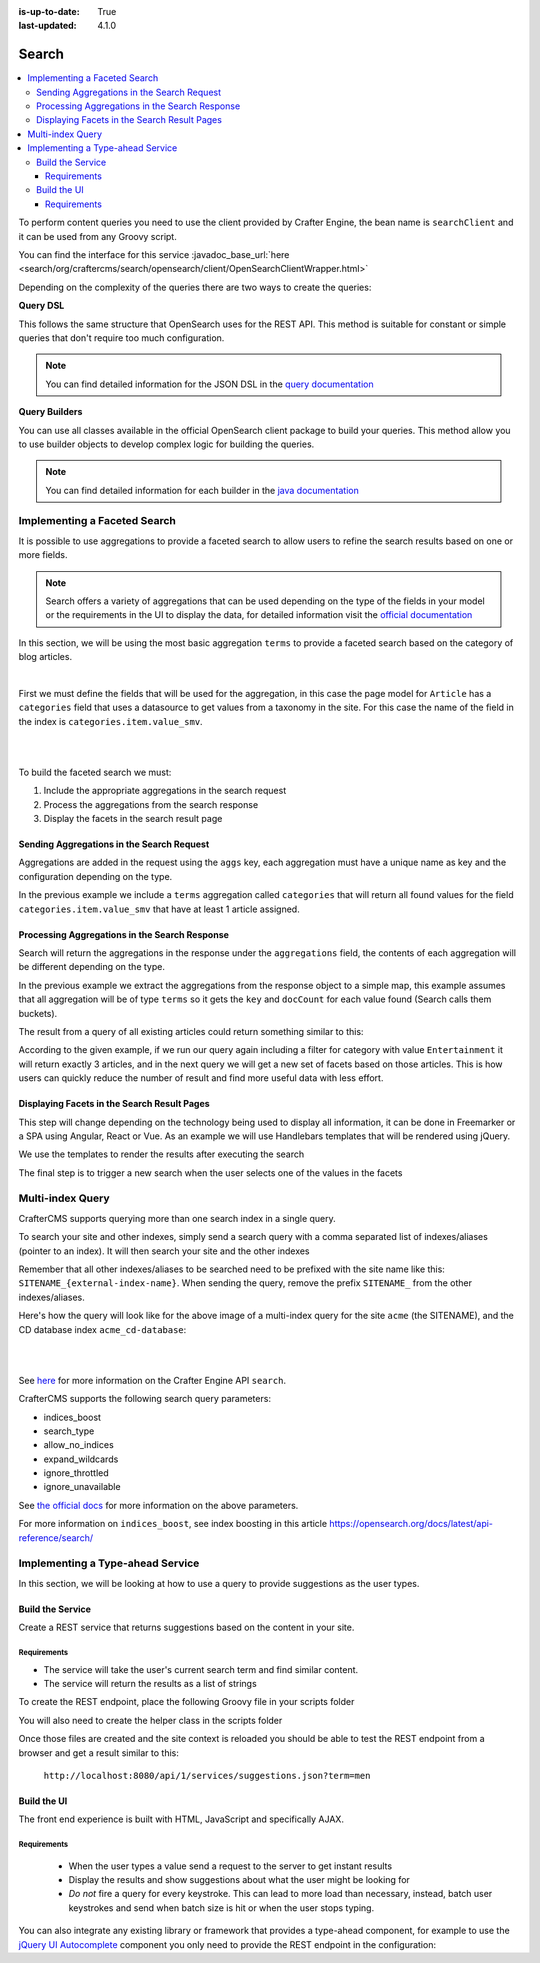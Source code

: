 :is-up-to-date: True
:last-updated: 4.1.0

.. index:: Search, Query, OpenSearch, GraphQL

.. _content-search:

======
Search
======
.. contents::
    :local:

To perform content queries you need to use the client provided by Crafter Engine, the bean name is
``searchClient`` and it can be used from any Groovy script.

You can find the interface for this service :javadoc_base_url:`here <search/org/craftercms/search/opensearch/client/OpenSearchClientWrapper.html>`

Depending on the complexity of the queries there are two ways to create the queries:

**Query DSL**

This follows the same structure that OpenSearch uses for the REST API. This method is suitable for constant or
simple queries that don't require too much configuration.

.. code-block:: groovy
  :linenos:
  :caption: Search query using the DSL

  // No imports are required for this method

  // Execute the query using inline builders
  def searchResponse = searchClient.search(r -> r
    .query(q -> q
      .bool(b -> b
        .should(s -> s
          .match(m -> m
            .field('content-type')
            .query(v -> v
              .stringValue('/component/article')
            )
          )
        )
        .should(s -> s
          .match(m -> m
            .field('author')
            .query(v -> v
              .stringValue('My User')
            )
          )
        )
      )
    )
  , Map)

  def itemsFound = searchResponse.hits().total().value()
  def items = searchResponse.hits().hits()*.source()

  return items

.. note::
  You can find detailed information for the JSON DSL in the
  `query documentation <https://opensearch.org/docs/latest/query-dsl/>`_


**Query Builders**

You can use all classes available in the official OpenSearch client package to build your queries. This method
allow you to use builder objects to develop complex logic for building the queries.

.. code-block:: groovy
  :linenos:
  :caption: Search query using builders

  // Import the required classes
  import org.opensearch.client.opensearch.core.SearchRequest

  def queryStatement = 'content-type:"/component/article" AND author:"My User"'

  // Use the appropriate builders according to your query
  def builder = new SearchRequest.Builder()
      .query(q -> q
        .queryString(s -> s
          .query(queryStatement)
        )
      )

  // Perform any additional changes to the builder, for example add pagination if required
  if (pagination) {
    builder
      .from(pagination.offset)
      .size(pagination.limit)
  }

  // Execute the query
  def searchResponse = searchClient.search(builder.build(), Map)

  def itemsFound = searchResponse.hits().total().value()
  def items = searchResponse.hits().hits()*.source()

  return items


.. note::
    You can find detailed information for each builder in the
    `java documentation <https://opensearch.org/docs/latest/clients/java/>`_

-----------------------------
Implementing a Faceted Search
-----------------------------
It is possible to use aggregations to provide a faceted search to allow users to refine the search
results based on one or more fields.

.. note::
    Search offers a variety of aggregations that can be used depending on the type of the fields in
    your model or the requirements in the UI to display the data, for detailed information visit the
    `official documentation <https://opensearch.org/docs/latest/aggregations/>`_

In this section, we will be using the most basic aggregation ``terms`` to provide a faceted search based on the
category of blog articles.

.. image:: /_static/images/developer/search/faceted-search.webp
    :width: 65 %
    :align: center

|

First we must define the fields that will be used for the aggregation, in this case the page model for ``Article`` has
a ``categories`` field that uses a datasource to get values from a taxonomy in the site. For this case the name of the
field in the index is ``categories.item.value_smv``.

.. image:: /_static/images/developer/search/model.webp
    :width: 75 %
    :align: center

|

.. image:: /_static/images/developer/search/datasource.webp
    :width: 75 %
    :align: center

|

To build the faceted search we must:

#. Include the appropriate aggregations in the search request
#. Process the aggregations from the search response
#. Display the facets in the search result page

^^^^^^^^^^^^^^^^^^^^^^^^^^^^^^^^^^^^^^^^^^
Sending Aggregations in the Search Request
^^^^^^^^^^^^^^^^^^^^^^^^^^^^^^^^^^^^^^^^^^
Aggregations are added in the request using the ``aggs`` key, each aggregation must have a unique name
as key and the configuration depending on the type.

.. code-block:: groovy
    :linenos:
    :caption: Search request with aggregations

    def result = searchClient.search(r -> r
      .query(q -> q
        .queryString(s -> s
          .query(q as String)
        )
      )
      .from(start)
      .size(rows)
      .aggregations('categories', a -> a
        .terms(t -> t
        .field(categories.item.value_smv)
        .minDocCount(1)
        )
      )
    , Map)

In the previous example we include a ``terms`` aggregation called ``categories`` that will return all found values for
the field ``categories.item.value_smv`` that have at least 1 article assigned.

^^^^^^^^^^^^^^^^^^^^^^^^^^^^^^^^^^^^^^^^^^^^^^
Processing Aggregations in the Search Response
^^^^^^^^^^^^^^^^^^^^^^^^^^^^^^^^^^^^^^^^^^^^^^
Search will return the aggregations in the response under the ``aggregations`` field, the contents of each
aggregation will be different depending on the type.

.. code-block:: groovy
    :linenos:
    :caption: Search response with aggregations

    def facets = [:]
    if(result.aggregations()) {
      result.aggregations().each { name, agg ->
        facets[name] = agg.sterms().buckets().array().collect{ [ value: it.key(), count: it.docCount() ] }
      }
    }

In the previous example we extract the aggregations from the response object to a simple map, this example assumes
that all aggregation will be of type ``terms`` so it gets the ``key`` and ``docCount`` for each value found
(Search calls them buckets).

The result from a query of all existing articles could return something similar to this:

.. code-block:: javascript
    :linenos:
    :caption: Search result with facets

    "facets":{
      "categories":[
        { "value":"Entertainment", "count":3 },
        { "value":"Health", "count":3 },
        { "value":"Style", "count":1 },
        { "value":"Technology", "count":1 }
      ]
    }

According to the given example, if we run our query again including a filter for category with value ``Entertainment``
it will return exactly 3 articles, and in the next query we will get a new set of facets based on those articles.
This is how users can quickly reduce the number of result and find more useful data with less effort.

^^^^^^^^^^^^^^^^^^^^^^^^^^^^^^^^^^^^^^^^^^^^
Displaying Facets in the Search Result Pages
^^^^^^^^^^^^^^^^^^^^^^^^^^^^^^^^^^^^^^^^^^^^
This step will change depending on the technology being used to display all information, it can be done in Freemarker
or a SPA using Angular, React or Vue. As an example we will use Handlebars templates that will be rendered using
jQuery.

.. code-block:: html
    :force:
    :linenos:
    :caption: Search result page templates

    <script id="search-facets-template" type="text/x-handlebars-template">
      {{#if facets}}
        <div class="row uniform">
          {{#each facets}}
            <div class="3u 6u(medium) 12u$(small)">
              <input type="checkbox" id="{{value}}" name="{{value}}" value="{{value}}">
              <label for="{{value}}">{{value}} ({{count}})</label>
            </div>
          {{/each}}
        </div>
      {{/if}}
    </script>

    <script id="search-results-template" type="text/x-handlebars-template">
    {{#each articles}}
      <div>
        <h4><a href="{{url}}">{{title}}</a></h4>
        {{#if highlight}}
          <p>{{{highlight}}}</p>
        {{/if}}
      </div>
      {{else}}
      <p>No results found</p>
    {{/each}}
    </script>

We use the templates to render the results after executing the search

.. code-block:: javascript
    :linenos:
    :caption: Search execution and rendering the results

    $.get("/api/search.json", params).done(function(data) {
      if (data == null) {
        data = {};
      }
      $('#search-facets').html(facetsTemplate({ facets: data.facets.categories }));
      $('#search-results').html(articlesTemplate(data));
    });

The final step is to trigger a new search when the user selects one of the values in the facets

.. code-block:: javascript
    :linenos:
    :caption: Triggering a new search using the facets

    $('#search-facets').on('click', 'input', function() {
    var categories = [];
    $('#search-facets input:checked').each(function() {
    categories.push($(this).val());
    });

    doSearch(queryParam, categories);
    });

.. _search-multi-index-query:

-----------------
Multi-index Query
-----------------
CrafterCMS supports querying more than one search index in a single query.

To search your site and other indexes, simply send a search query with a comma separated list of indexes/aliases (pointer to an index). It will then search your site and the other indexes

.. image:: /_static/images/search/craftercms-multi-index-query.svg
   :width: 80 %
   :align: center

Remember that all other indexes/aliases to be searched need to be prefixed with the site name like this: ``SITENAME_{external-index-name}``. When sending the query, remove the prefix ``SITENAME_`` from the other indexes/aliases.

Here's how the query will look like for the above image of a multi-index query for the site ``acme`` (the SITENAME), and the CD database index ``acme_cd-database``:

.. code-block:: groovy
    :linenos:
    :caption: *Search multiple indexes - Groovy example*

    def result = openSearch.search(new SearchRequest('cd-database').source(builder))

|

.. code-block:: bash
    :linenos:
    :caption: *Search multiple indexes - REST example*

    curl -s -X POST "localhost:8080/api/1/site/search/search?index=cd-database" -d '
    {
      "query" : {
        "match_all" : {}
      }
    }
    '

|

See `here <../../../_static/api/engine.html#tag/search/operation/search>`_ for more information on the Crafter Engine API ``search``.

CrafterCMS supports the following search query parameters:

* indices_boost
* search_type
* allow_no_indices
* expand_wildcards
* ignore_throttled
* ignore_unavailable

See `the official docs <https://opensearch.org/docs/latest/api-reference/search/>`__ for more information on the above parameters.

For more information on ``indices_boost``, see index boosting in this article `<https://opensearch.org/docs/latest/api-reference/search/>`__


---------------------------------
Implementing a Type-ahead Service
---------------------------------
In this section, we will be looking at how to use a query to provide suggestions as the user types.

.. image:: /_static/images/search/search-typeahead-box.webp
    :width: 50 %
    :align: center

.. image:: /_static/images/search/search-typeahead-suggestions.webp
    :width: 50 %
    :align: center

^^^^^^^^^^^^^^^^^
Build the Service
^^^^^^^^^^^^^^^^^
Create a REST service that returns suggestions based on the content in your site.

""""""""""""
Requirements
""""""""""""
- The service will take the user's current search term and find similar content.
- The service will return the results as a list of strings

To create the REST endpoint, place the following Groovy file in your scripts folder

.. code-block:: groovy
    :linenos:
    :caption: /scripts/rest/suggestions.get.groovy

    import org.craftercms.sites.editorial.SuggestionHelper

    // Obtain the text from the request parameters
    def term = params.term

    def helper = new SuggestionHelper(searchClient)

    // Execute the query and process the results
    return helper.getSuggestions(term)

You will also need to create the helper class in the scripts folder

.. code-block:: groovy
    :linenos:
    :caption: /scripts/classes/org/craftercms/sites/editorial/SuggestionHelper.groovy

    package org.craftercms.sites.editorial

    import org.opensearch.client.opensearch.core.SearchRequest
    import org.craftercms.search.opensearch.client.OpenSearchClientWrapper

    class SuggestionHelper {

        static final String DEFAULT_CONTENT_TYPE_QUERY = "content-type:\"/page/article\""
        static final String DEFAULT_SEARCH_FIELD = "subject_t"

        OpenSearchClientWrapper searchClient

        String contentTypeQuery = DEFAULT_CONTENT_TYPE_QUERY
        String searchField = DEFAULT_SEARCH_FIELD

        SuggestionHelper(searchClient) {
            this.searchClient = searchClient
        }

        def getSuggestions(String term) {
            def queryStr = "${contentTypeQuery} AND ${searchField}:*${term}*"
            def result = searchClient.search(SearchRequest.of(r -> r
                .query(q -> q
                    .queryString(s -> s
                        .query(queryStr)
                    )
                )
            ), Map)

		  return process(result)
	    }

    	def process(result) {
    		def processed = result.hits.hits*.getSourceAsMap().collect { doc ->
    			doc[searchField]
    		}
    		return processed
    	}
    }

Once those files are created and the site context is reloaded you should be able to test the
REST endpoint from a browser and get a result similar to this:

  ``http://localhost:8080/api/1/services/suggestions.json?term=men``

.. code-block:: json
    :linenos:

    [
        "Men Styles For Winter",
        "Women Styles for Winter",
        "Top Books For Young Women",
        "5 Popular Diets for Women"
    ]

^^^^^^^^^^^^
Build the UI
^^^^^^^^^^^^
The front end experience is built with HTML, JavaScript and specifically AJAX.

""""""""""""
Requirements
""""""""""""
  - When the user types a value send a request to the server to get instant results
  - Display the results and show suggestions about what the user might be looking for
  - *Do not* fire a query for every keystroke. This can lead to more load than necessary, instead,
    batch user keystrokes and send when batch size is hit or when the user stops typing.

You can also integrate any existing library or framework that provides a type-ahead component,
for example to use the `jQuery UI Autocomplete <http://jqueryui.com/autocomplete/>`_
component you only need to provide the REST endpoint in the configuration:

.. code-block:: javascript
  :linenos:

  $('#search').autocomplete({
    // Wait for at least this many characters to send the request
    minLength: 2,
    source: '/api/1/services/suggestions.json',
    // Once the user selects a suggestion from the list, redirect to the results page
    select: function(evt, ui) {
      window.location.replace("/search-results?q=" + ui.item.value);
    }
  });